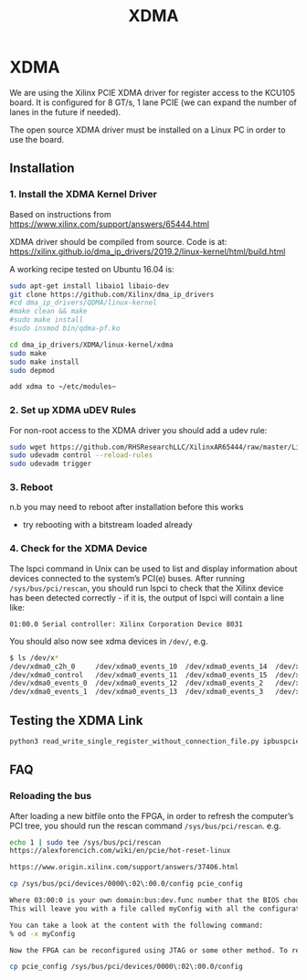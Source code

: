 #+TITLE: XDMA
* XDMA

We are using the Xilinx PCIE XDMA driver for register access to the KCU105 board. It is configured
for 8 GT/s, 1 lane PCIE (we can expand the number of lanes in the future if needed).

The open source XDMA driver must be installed on a Linux PC in order to use the board.

** Installation
*** 1. Install the XDMA Kernel Driver
Based on instructions from https://www.xilinx.com/support/answers/65444.html

XDMA driver should be compiled from source. Code is at:
https://xilinx.github.io/dma_ip_drivers/2019.2/linux-kernel/html/build.html

A working recipe tested on Ubuntu 16.04 is:

#+BEGIN_SRC  sh
sudo apt-get install libaio1 libaio-dev
git clone https://github.com/Xilinx/dma_ip_drivers
#cd dma_ip_drivers/QDMA/linux-kernel
#make clean && make
#sudo make install
#sudo insmod bin/qdma-pf.ko

cd dma_ip_drivers/XDMA/linux-kernel/xdma
sudo make
sudo make install
sudo depmod

add xdma to ~/etc/modules~
#+END_SRC

*** 2. Set up XDMA uDEV Rules

For non-root access to the XDMA driver you should add a udev rule:

#+BEGIN_SRC bash
sudo wget https://github.com/RHSResearchLLC/XilinxAR65444/raw/master/Linux/Xilinx_Answer_65444_Linux_Files/etc/udev/rules.d/xdma-udev-command.sh https://github.com/RHSResearchLLC/XilinxAR65444/raw/master/Linux/Xilinx_Answer_65444_Linux_Files/etc/udev/rules.d/60-xdma.rules -P /etc/udev/rules.d/
sudo udevadm control --reload-rules
sudo udevadm trigger
#+END_SRC

*** 3. Reboot
n.b you may need to reboot after installation before this works
 - try rebooting with a bitstream loaded already

*** 4. Check for the XDMA Device

The lspci command in Unix can be used to list and display information about devices connected to the
system’s PCI(e) buses. After running ~/sys/bus/pci/rescan~, you should run lspci to check that the
Xilinx device has been detected correctly - if it is, the output of lspci will contain a line like:

#+BEGIN_EXAMPLE
01:00.0 Serial controller: Xilinx Corporation Device 8031
#+END_EXAMPLE

You should also now see xdma devices in ~/dev/~, e.g.
#+begin_src bash
$ ls /dev/x*
/dev/xdma0_c2h_0     /dev/xdma0_events_10  /dev/xdma0_events_14  /dev/xdma0_events_4  /dev/xdma0_events_8
/dev/xdma0_control   /dev/xdma0_events_11  /dev/xdma0_events_15  /dev/xdma0_events_5  /dev/xdma0_events_9
/dev/xdma0_events_0  /dev/xdma0_events_12  /dev/xdma0_events_2   /dev/xdma0_events_6  /dev/xdma0_h2c_0
/dev/xdma0_events_1  /dev/xdma0_events_13  /dev/xdma0_events_3   /dev/xdma0_events_7
#+end_src

** Testing the XDMA Link
#+begin_src bash
python3 read_write_single_register_without_connection_file.py ipbuspcie-2.0:///dev/xdma0_h2c_0,/dev/xdma0_c2h_0 ipbus_example.xml reg
#+end_src
** FAQ
*** Reloading the bus
After loading a new bitfile onto the FPGA, in order to refresh the computer’s PCI tree, you should run the rescan command ~/sys/bus/pci/rescan~. e.g.

#+BEGIN_SRC bash
echo 1 | sudo tee /sys/bus/pci/rescan
https://alexforencich.com/wiki/en/pcie/hot-reset-linux

https://www.origin.xilinx.com/support/answers/37406.html

cp /sys/bus/pci/devices/0000\:02\:00.0/config pcie_config

Where 03:00:0 is your own domain:bus:dev.func number that the BIOS chooses for you.
This will leave you with a file called myConfig with all the configuration data.

You can take a look at the content with the following command:
% od -x myConfig

Now the FPGA can be reconfigured using JTAG or some other method. To reinstate the PCIe configuration space in the endpoint, run the following command:

cp pcie_config /sys/bus/pci/devices/0000\:02\:00.0/config
#+END_SRC
